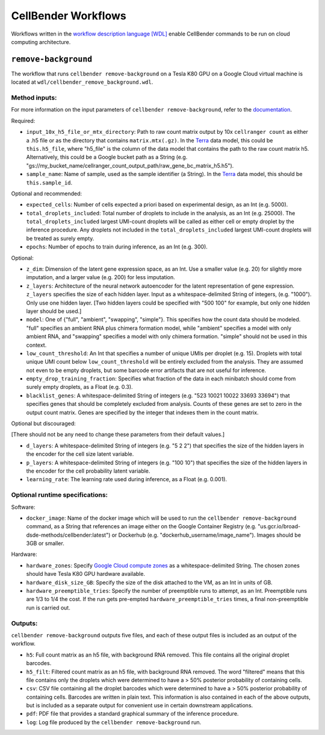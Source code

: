CellBender Workflows
====================

Workflows written in the `workflow description language [WDL]
<https://github.com/openwdl/wdl>`_
enable CellBender commands to be run on cloud computing architecture.

``remove-background``
---------------------

The workflow that runs ``cellbender remove-background`` on a Tesla K80 GPU on a
Google Cloud virtual machine is located at ``wdl/cellbender_remove_background.wdl``.

Method inputs:
~~~~~~~~~~~~~~

For more information on the input parameters of ``cellbender remove-background``,
refer to the `documentation
<https://cellbender.readthedocs.io/en/latest/help_and_reference/remove_background/index.html>`_.

Required:

* ``input_10x_h5_file_or_mtx_directory``: Path to raw count matrix output by 10x
  ``cellranger count`` as either a .h5 file or as the directory that contains
  ``matrix.mtx(.gz)``.  In the `Terra <https://app.terra.bio>`_
  data model, this could be ``this.h5_file``, where "h5_file" is the column of
  the data model that contains the path to the raw count matrix h5.  Alternatively,
  this could be a Google bucket path as a String (e.g.
  "gs://my_bucket_name/cellranger_count_output_path/raw_gene_bc_matrix_h5.h5").
* ``sample_name``: Name of sample, used as the sample identifier (a String).
  In the `Terra <https://app.terra.bio>`_ data model, this should be ``this.sample_id``.

Optional and recommended:

* ``expected_cells``: Number of cells expected a priori based on experimental
  design, as an Int (e.g. 5000).
* ``total_droplets_included``: Total number of droplets to include in the analysis,
  as an Int (e.g. 25000).  The ``total_droplets_included`` largest UMI-count droplets will
  be called as either cell or empty droplet by the inference procedure.  Any
  droplets not included in the ``total_droplets_included`` largest UMI-count
  droplets will be treated as surely empty.
* ``epochs``: Number of epochs to train during inference, as an Int (e.g. 300).

Optional:

* ``z_dim``: Dimension of the latent gene expression space, as an Int.  Use a smaller
  value (e.g. 20) for slightly more imputation, and a larger value (e.g. 200) for
  less imputation.
* ``z_layers``: Architecture of the neural network autoencoder for the latent representation
  of gene expression.  ``z_layers`` specifies the size of each hidden layer.
  Input as a whitespace-delimited String of integers, (e.g. "1000").
  Only use one hidden layer.  [Two hidden layers could be specified with "500 100" for
  example, but only one hidden layer should be used.]
* ``model``: One of {"full", "ambient", "swapping", "simple"}.  This specifies how
  the count data should be modeled.  "full" specifies an ambient RNA plus chimera
  formation model, while "ambient" specifies a model with only ambient RNA, and
  "swapping" specifies a model with only chimera formation.  "simple" should not
  be used in this context.
* ``low_count_threshold``: An Int that specifies a number of unique UMIs per droplet (e.g. 15).
  Droplets with total unique UMI count below ``low_count_threshold`` will be
  entirely excluded from the analysis.  They are assumed not even to be empty droplets,
  but some barcode error artifacts that are not useful for inference.
* ``empty_drop_training_fraction``: Specifies what fraction of the data in each
  minibatch should come from surely empty droplets, as a Float (e.g. 0.3).
* ``blacklist_genes``: A whitespace-delimited String of integers
  (e.g. "523 10021 10022 33693 33694") that specifies genes that should be completely
  excluded from analysis.  Counts of these genes are set to zero in the output count matrix.
  Genes are specified by the integer that indexes them in the count matrix.

Optional but discouraged:

[There should not be any need to change these parameters from their default values.]

* ``d_layers``: A whitespace-delimited String of integers (e.g. "5 2 2") that
  specifies the size of the hidden layers in the encoder for the cell size latent variable.
* ``p_layers``: A whitespace-delimited String of integers (e.g. "100 10") that
  specifies the size of the hidden layers in the encoder for the cell probability
  latent variable.
* ``learning_rate``: The learning rate used during inference, as a Float (e.g. 0.001).

Optional runtime specifications:
~~~~~~~~~~~~~~~~~~~~~~~~~~~~~~~~

Software:

* ``docker_image``: Name of the docker image which will be used to run the
  ``cellbender remove-background`` command, as a String that references an image
  either on the Google Container Registry (e.g. "us.gcr.io/broad-dsde-methods/cellbender:latest")
  or Dockerhub (e.g. "dockerhub_username/image_name").  Images should be 3GB or smaller.

Hardware:

* ``hardware_zones``: Specify `Google Cloud compute zones
  <https://cloud.google.com/compute/docs/regions-zones/>`_ as a whitespace-delimited String.
  The chosen zones should have Tesla K80 GPU hardware available.
* ``hardware_disk_size_GB``: Specify the size of the disk attached to the VM, as
  an Int in units of GB.
* ``hardware_preemptible_tries``: Specify the number of preemptible runs to attempt,
  as an Int.  Preemptible runs are 1/3 to 1/4 the cost.  If the run gets pre-empted
  ``hardware_preemptible_tries`` times, a final non-preemptible run is carried out.

Outputs:
~~~~~~~~

``cellbender remove-background`` outputs five files, and each of these output files is
included as an output of the workflow.

* ``h5``: Full count matrix as an h5 file, with background RNA removed.  This file
  contains all the original droplet barcodes.
* ``h5_filt``: Filtered count matrix as an h5 file, with background RNA removed.
  The word "filtered" means that this file contains only the droplets which were
  determined to have a > 50% posterior probability of containing cells.
* ``csv``: CSV file containing all the droplet barcodes which were determined to have
  a > 50% posterior probability of containing cells.  Barcodes are written in plain text.
  This information is also contained in each of the above outputs, but is included as a separate
  output for convenient use in certain downstream applications.
* ``pdf``: PDF file that provides a standard graphical summary of the inference procedure.
* ``log``: Log file produced by the ``cellbender remove-background`` run.
